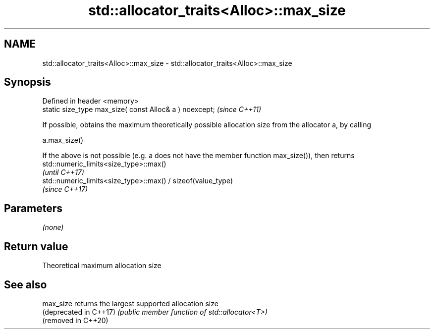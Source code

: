 .TH std::allocator_traits<Alloc>::max_size 3 "2020.03.24" "http://cppreference.com" "C++ Standard Libary"
.SH NAME
std::allocator_traits<Alloc>::max_size \- std::allocator_traits<Alloc>::max_size

.SH Synopsis
   Defined in header <memory>
   static size_type max_size( const Alloc& a ) noexcept;  \fI(since C++11)\fP

   If possible, obtains the maximum theoretically possible allocation size from the allocator a, by calling

   a.max_size()

   If the above is not possible (e.g. a does not have the member function max_size()), then returns
   std::numeric_limits<size_type>::max()
   \fI(until C++17)\fP
   std::numeric_limits<size_type>::max() / sizeof(value_type)
   \fI(since C++17)\fP

.SH Parameters

   \fI(none)\fP

.SH Return value

   Theoretical maximum allocation size

.SH See also

   max_size              returns the largest supported allocation size
   (deprecated in C++17) \fI(public member function of std::allocator<T>)\fP
   (removed in C++20)
